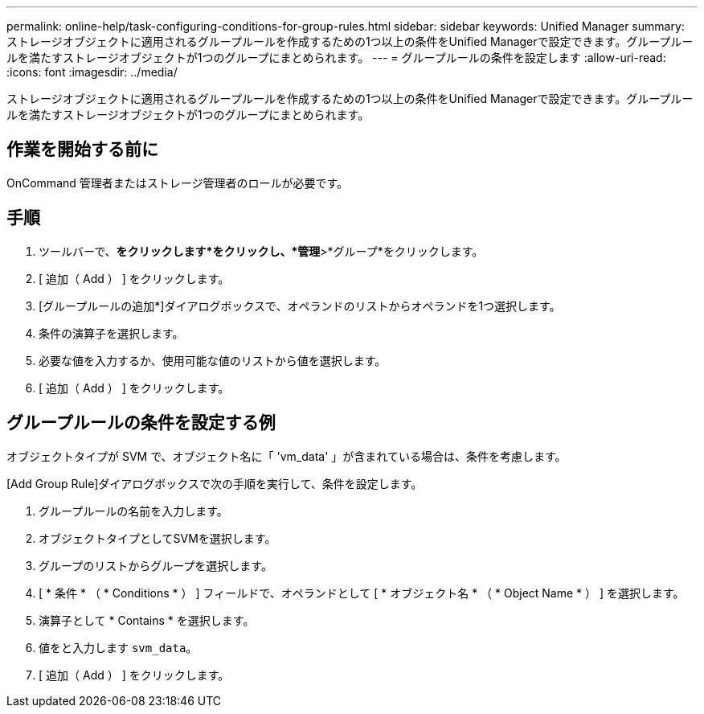 ---
permalink: online-help/task-configuring-conditions-for-group-rules.html 
sidebar: sidebar 
keywords: Unified Manager 
summary: ストレージオブジェクトに適用されるグループルールを作成するための1つ以上の条件をUnified Managerで設定できます。グループルールを満たすストレージオブジェクトが1つのグループにまとめられます。 
---
= グループルールの条件を設定します
:allow-uri-read: 
:icons: font
:imagesdir: ../media/


[role="lead"]
ストレージオブジェクトに適用されるグループルールを作成するための1つ以上の条件をUnified Managerで設定できます。グループルールを満たすストレージオブジェクトが1つのグループにまとめられます。



== 作業を開始する前に

OnCommand 管理者またはストレージ管理者のロールが必要です。



== 手順

. ツールバーで、*をクリックしますimage:../media/clusterpage-settings-icon.gif[""]*をクリックし、*管理*>*グループ*をクリックします。
. [ 追加（ Add ） ] をクリックします。
. [グループルールの追加*]ダイアログボックスで、オペランドのリストからオペランドを1つ選択します。
. 条件の演算子を選択します。
. 必要な値を入力するか、使用可能な値のリストから値を選択します。
. [ 追加（ Add ） ] をクリックします。




== グループルールの条件を設定する例

オブジェクトタイプが SVM で、オブジェクト名に「 'vm_data' 」が含まれている場合は、条件を考慮します。

[Add Group Rule]ダイアログボックスで次の手順を実行して、条件を設定します。

. グループルールの名前を入力します。
. オブジェクトタイプとしてSVMを選択します。
. グループのリストからグループを選択します。
. [ * 条件 * （ * Conditions * ） ] フィールドで、オペランドとして [ * オブジェクト名 * （ * Object Name * ） ] を選択します。
. 演算子として * Contains * を選択します。
. 値をと入力します `svm_data`。
. [ 追加（ Add ） ] をクリックします。

